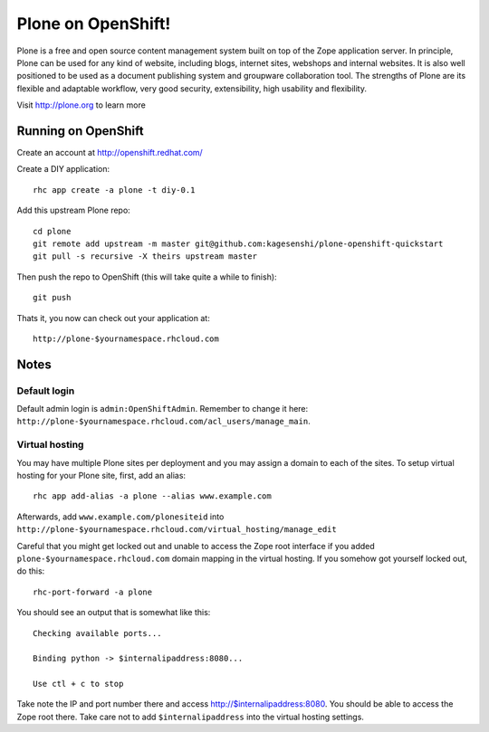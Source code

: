=====================
Plone on OpenShift!
=====================

Plone is a free and open source content management system built on top of the
Zope application server. In principle, Plone can be used for any kind of
website, including blogs, internet sites, webshops and internal websites. It
is also well positioned to be used as a document publishing system and
groupware collaboration tool. The strengths of Plone are its flexible and
adaptable workflow, very good security, extensibility, high usability and
flexibility.

Visit http://plone.org to learn more

Running on OpenShift
=====================

Create an account at http://openshift.redhat.com/

Create a DIY application::
  
  rhc app create -a plone -t diy-0.1

Add this upstream Plone repo::
  
  cd plone
  git remote add upstream -m master git@github.com:kagesenshi/plone-openshift-quickstart
  git pull -s recursive -X theirs upstream master

Then push the repo to OpenShift (this will take quite a while to finish)::
  
  git push

Thats it, you now can check out your application at::

  http://plone-$yournamespace.rhcloud.com

Notes
======

Default login
--------------

Default admin login is ``admin:OpenShiftAdmin``. Remember to change it 
here: ``http://plone-$yournamespace.rhcloud.com/acl_users/manage_main``. 

Virtual hosting
---------------

You may have multiple Plone sites per deployment and you may assign a domain
to each of the sites. To setup virtual hosting for your Plone site, first, 
add an alias::

  rhc app add-alias -a plone --alias www.example.com
 
Afterwards, add ``www.example.com/plonesiteid`` into 
``http://plone-$yournamespace.rhcloud.com/virtual_hosting/manage_edit``

Careful that you might get locked out and unable to access the Zope root
interface if you added ``plone-$yournamespace.rhcloud.com`` domain mapping in
the virtual hosting. If you somehow got yourself locked out, do this::
  
  rhc-port-forward -a plone

You should see an output that is somewhat like this::
  
  Checking available ports...
  
  Binding python -> $internalipaddress:8080...
  
  Use ctl + c to stop

Take note the IP and port number there and access 
http://$internalipaddress:8080. You should be able to access the Zope root 
there. Take care not to add ``$internalipaddress`` into the virtual 
hosting settings.





